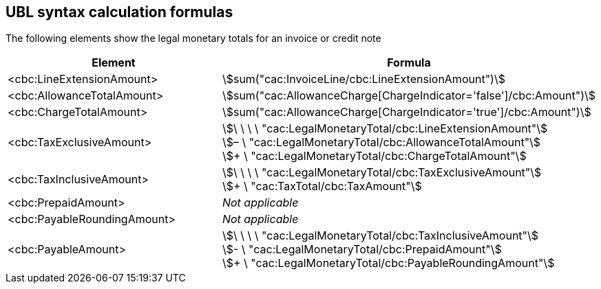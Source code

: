 
[[totals]]
== UBL syntax calculation formulas

The following elements show the legal monetary totals for an invoice or credit note
[cols="3,5", options="header"]
|===
| Element
| Formula

| <cbc:LineExtensionAmount>
| stem:[sum("cac:InvoiceLine/cbc:LineExtensionAmount")]

| <cbc:AllowanceTotalAmount>
| stem:[sum("cac:AllowanceCharge[ChargeIndicator='false'$$]$$/cbc:Amount")]

| <cbc:ChargeTotalAmount>
| stem:[sum("cac:AllowanceCharge[ChargeIndicator='true'$$]$$/cbc:Amount")]

| <cbc:TaxExclusiveAmount>
| stem:[\ \ \ \ "cac:LegalMonetaryTotal/cbc:LineExtensionAmount"] +
stem:[– \ "cac:LegalMonetaryTotal/cbc:AllowanceTotalAmount"] +
stem:[+ \ "cac:LegalMonetaryTotal/cbc:ChargeTotalAmount"]

| <cbc:TaxInclusiveAmount>
| stem:[\ \ \ \ "cac:LegalMonetaryTotal/cbc:TaxExclusiveAmount"] +
stem:[+ \ "cac:TaxTotal/cbc:TaxAmount"]

| <cbc:PrepaidAmount>
| _Not applicable_

| <cbc:PayableRoundingAmount>
| _Not applicable_

| <cbc:PayableAmount>
| stem:[\ \ \ \ "cac:LegalMonetaryTotal/cbc:TaxInclusiveAmount"] +
stem:[- \ "cac:LegalMonetaryTotal/cbc:PrepaidAmount"] +
stem:[+ \ "cac:LegalMonetaryTotal/cbc:PayableRoundingAmount"]
|===


